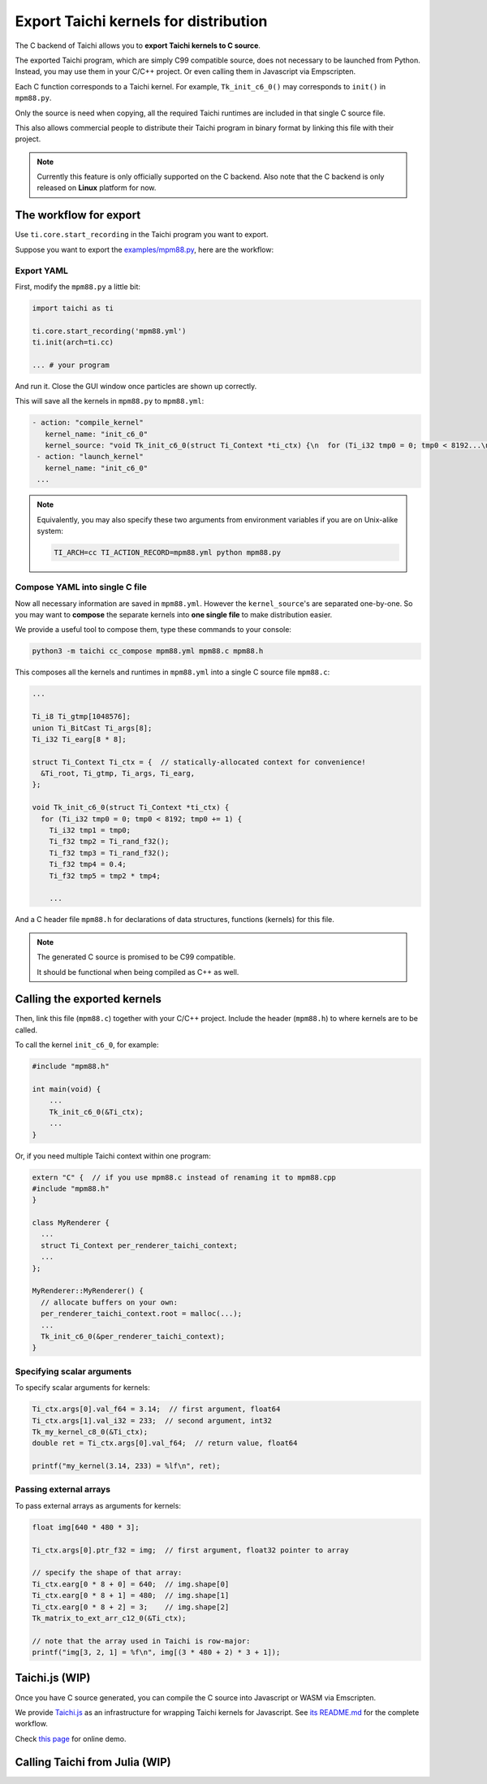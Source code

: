 Export Taichi kernels for distribution
======================================

The C backend of Taichi allows you to **export Taichi kernels to C source**.

The exported Taichi program, which are simply C99 compatible source,
does not necessary to be launched from Python. Instead, you may use them in
your C/C++ project. Or even calling them in Javascript via Empscripten.

Each C function corresponds to a Taichi kernel.
For example, ``Tk_init_c6_0()`` may corresponds to ``init()`` in ``mpm88.py``.

Only the source is need when copying, all the required Taichi runtimes are
included in that single C source file.

This also allows commercial people to distribute their Taichi program in
binary format by linking this file with their project.

.. note::

    Currently this feature is only officially supported on the C backend.
    Also note that the C backend is only released on **Linux** platform for now.


The workflow for export
-----------------------

Use ``ti.core.start_recording`` in the Taichi program you want to export.

Suppose you want to export the `examples/mpm88.py <https://github.com/taichi-dev/taichi/blob/master/examples/mpm88.py>`_, here are the workflow:

Export YAML
+++++++++++

First, modify the ``mpm88.py`` a little bit:

.. code-block:: python

    import taichi as ti

    ti.core.start_recording('mpm88.yml')
    ti.init(arch=ti.cc)

    ... # your program

And run it. Close the GUI window once particles are shown up correctly.

This will save all the kernels in ``mpm88.py`` to ``mpm88.yml``:

.. code-block:: yaml

   - action: "compile_kernel"
      kernel_name: "init_c6_0"
      kernel_source: "void Tk_init_c6_0(struct Ti_Context *ti_ctx) {\n  for (Ti_i32 tmp0 = 0; tmp0 < 8192...\n"
    - action: "launch_kernel"
      kernel_name: "init_c6_0"
    ...

.. note::

    Equivalently, you may also specify these two arguments from environment
    variables if you are on Unix-alike system:

    .. code-block:: bash

        TI_ARCH=cc TI_ACTION_RECORD=mpm88.yml python mpm88.py

Compose YAML into single C file
+++++++++++++++++++++++++++++++

Now all necessary information are saved in ``mpm88.yml``.
However the ``kernel_source``'s are separated one-by-one.
So you may want to **compose** the separate kernels into **one single file**
to make distribution easier.

We provide a useful tool to compose them, type these commands to your console:

.. code-block:: bash

   python3 -m taichi cc_compose mpm88.yml mpm88.c mpm88.h

This composes all the kernels and runtimes in ``mpm88.yml`` into a single C
source file ``mpm88.c``:

.. code-block:: c

    ...

    Ti_i8 Ti_gtmp[1048576];
    union Ti_BitCast Ti_args[8];
    Ti_i32 Ti_earg[8 * 8];

    struct Ti_Context Ti_ctx = {  // statically-allocated context for convenience!
      &Ti_root, Ti_gtmp, Ti_args, Ti_earg,
    };

    void Tk_init_c6_0(struct Ti_Context *ti_ctx) {
      for (Ti_i32 tmp0 = 0; tmp0 < 8192; tmp0 += 1) {
        Ti_i32 tmp1 = tmp0;
        Ti_f32 tmp2 = Ti_rand_f32();
        Ti_f32 tmp3 = Ti_rand_f32();
        Ti_f32 tmp4 = 0.4;
        Ti_f32 tmp5 = tmp2 * tmp4;

        ...

And a C header file ``mpm88.h`` for declarations of data structures, functions
(kernels) for this file.

.. note::

   The generated C source is promised to be C99 compatible.

   It should be functional when being compiled as C++ as well.


Calling the exported kernels
----------------------------

Then, link this file (``mpm88.c``) together with your C/C++ project.
Include the header (``mpm88.h``) to where kernels are to be called.

To call the kernel ``init_c6_0``, for example:

.. code-block:: cpp

    #include "mpm88.h"

    int main(void) {
        ...
        Tk_init_c6_0(&Ti_ctx);
        ...
    }


Or, if you need multiple Taichi context within one program:

.. code-block:: cpp

    extern "C" {  // if you use mpm88.c instead of renaming it to mpm88.cpp
    #include "mpm88.h"
    }

    class MyRenderer {
      ...
      struct Ti_Context per_renderer_taichi_context;
      ...
    };

    MyRenderer::MyRenderer() {
      // allocate buffers on your own:
      per_renderer_taichi_context.root = malloc(...);
      ...
      Tk_init_c6_0(&per_renderer_taichi_context);
    }


Specifying scalar arguments
+++++++++++++++++++++++++++

To specify scalar arguments for kernels:

.. code-block:: cpp

    Ti_ctx.args[0].val_f64 = 3.14;  // first argument, float64
    Ti_ctx.args[1].val_i32 = 233;  // second argument, int32
    Tk_my_kernel_c8_0(&Ti_ctx);
    double ret = Ti_ctx.args[0].val_f64;  // return value, float64

    printf("my_kernel(3.14, 233) = %lf\n", ret);

Passing external arrays
+++++++++++++++++++++++

To pass external arrays as arguments for kernels:

.. code-block:: cpp

    float img[640 * 480 * 3];

    Ti_ctx.args[0].ptr_f32 = img;  // first argument, float32 pointer to array

    // specify the shape of that array:
    Ti_ctx.earg[0 * 8 + 0] = 640;  // img.shape[0]
    Ti_ctx.earg[0 * 8 + 1] = 480;  // img.shape[1]
    Ti_ctx.earg[0 * 8 + 2] = 3;    // img.shape[2]
    Tk_matrix_to_ext_arr_c12_0(&Ti_ctx);

    // note that the array used in Taichi is row-major:
    printf("img[3, 2, 1] = %f\n", img[(3 * 480 + 2) * 3 + 1]);

Taichi.js (WIP)
---------------

Once you have C source generated, you can compile the C source into Javascript
or WASM via Emscripten.

We provide `Taichi.js <https://github.com/taichi-dev/taichi.js>`_ as an
infrastructure for wrapping Taichi kernels for Javascript.
See `its README.md <https://github.com/taichi-dev/taichi.js/blob/master/README.md>`_ for the complete workflow.

Check `this page <https://taichi-dev.github.io/taichi.js>`_ for online demo.

Calling Taichi from Julia (WIP)
-------------------------------
